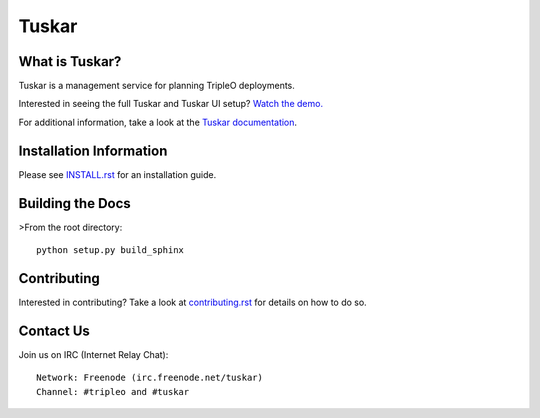 ======
Tuskar
======

What is Tuskar?
---------------

Tuskar is a management service for planning TripleO deployments.

Interested in seeing the full Tuskar and Tuskar UI setup? `Watch
the demo. <https://www.youtube.com/watch?v=--WWdJXmf8o>`_

For additional information, take a look at the `Tuskar
documentation <http://git.openstack.org/cgit/openstack/tuskar/tree/docs/index.rst>`_.


Installation Information
------------------------

Please see `INSTALL.rst <doc/source/install.rst>`_ for an
installation guide.


Building the Docs
-----------------

>From the root directory::

 python setup.py build_sphinx


Contributing
------------

Interested in contributing?  Take a look at `contributing.rst
<doc/source/contributing.rst>`_ for details on how to do so.


Contact Us
----------

Join us on IRC (Internet Relay Chat)::

    Network: Freenode (irc.freenode.net/tuskar)
    Channel: #tripleo and #tuskar



